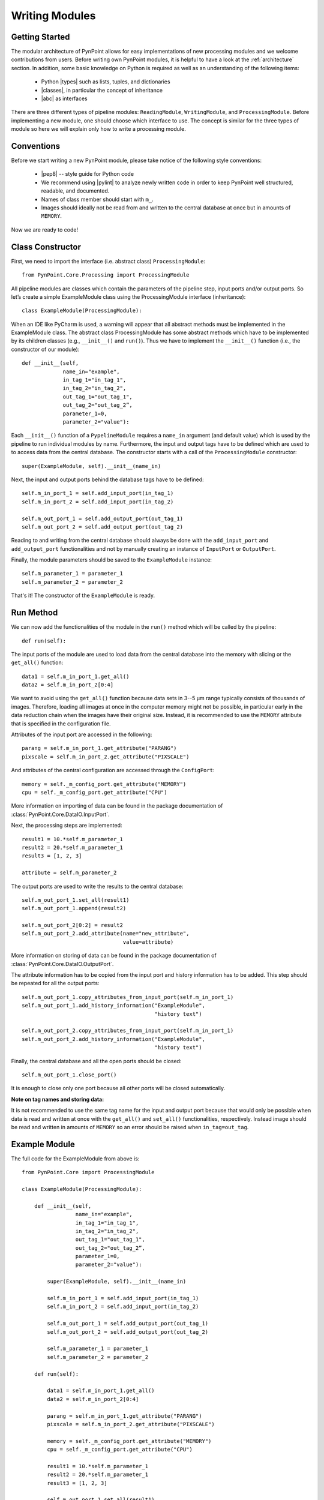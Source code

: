 .. _writing:

Writing Modules
===============

.. _starting:

Getting Started
---------------

The modular architecture of PynPoint allows for easy implementations of new processing modules and we welcome contributions from users. Before writing own PynPoint modules, it is helpful to have a look at the :ref:`architecture` section. In addition, some basic knowledge on Python is required as well as an understanding of the following items:

    * Python |types| such as lists, tuples, and dictionaries
    * |classes|, in particular the concept of inheritance
    * |abc| as interfaces

.. |types| raw:: html

   <a href="https://docs.python.org/3/library/stdtypes.html" target="_blank">types</a>

.. |classes| raw:: html

   <a href="https://docs.python.org/3/tutorial/classes.html" target="_blank">Classes</a>

.. |abc| raw:: html

   <a href="https://docs.python.org/2/library/abc.html" target="_blank">Abstract classes</a>

There are three different types of pipeline modules: ``ReadingModule``, ``WritingModule``, and ``ProcessingModule``. Before implementing a new module, one should choose which interface to use. The concept is similar for the three types of module so here we will explain only how to write a processing module.

.. _conventions:

Conventions
-----------

Before we start writing a new PynPoint module, please take notice of the following style conventions:

    * |pep8| -- style guide for Python code
    * We recommend using |pylint| to analyze newly written code in order to keep PynPoint well structured, readable, and documented.
    * Names of class member should start with ``m_``.
    * Images should ideally not be read from and written to the central database at once but in amounts of ``MEMORY``.

.. |pep8| raw:: html

   <a href="https://www.python.org/dev/peps/pep-0008" target="_blank">PEP 8</a>

.. |pylint| raw:: html

   <a href="https://www.pylint.org" target="_blank">pylint</a>

Now we are ready to code!

.. _constructor:

Class Constructor
-----------------

First, we need to import the interface (i.e. abstract class) ``ProcessingModule``: ::

    from PynPoint.Core.Processing import ProcessingModule

All pipeline modules are classes which contain the parameters of the pipeline step, input ports and/or output ports. So let’s create a simple ExampleModule class using the ProcessingModule interface (inheritance): ::
    
    class ExampleModule(ProcessingModule):

When an IDE like PyCharm is used, a warning will appear that all abstract methods must be implemented in the ExampleModule class. The abstract class ProcessingModule has some abstract methods which have to be implemented by its children classes (e.g., ``__init__()`` and ``run()``). Thus we have to implement the ``__init__()`` function (i.e., the constructor of our module): ::

    def __init__(self,
                 name_in="example",
                 in_tag_1="in_tag_1",
                 in_tag_2="in_tag_2",
                 out_tag_1="out_tag_1",
                 out_tag_2="out_tag_2”,
                 parameter_1=0,
                 parameter_2="value"):

Each ``__init__()`` function of a ``PypelineModule`` requires a ``name_in`` argument (and default value) which is used by the pipeline to run individual modules by name. Furthermore, the input and output tags have to be defined which are used to to access data from the central database. The constructor starts with a call of the ``ProcessingModule`` constructor: ::
   
    super(ExampleModule, self).__init__(name_in)

Next, the input and output ports behind the database tags have to be defined: ::

        self.m_in_port_1 = self.add_input_port(in_tag_1)
        self.m_in_port_2 = self.add_input_port(in_tag_2)

        self.m_out_port_1 = self.add_output_port(out_tag_1)
        self.m_out_port_2 = self.add_output_port(out_tag_2)

Reading to and writing from the central database should always be done with the ``add_input_port`` and ``add_output_port`` functionalities and not by manually creating an instance of ``InputPort`` or ``OutputPort``.

Finally, the module parameters should be saved to the ``ExampleModule`` instance: ::

        self.m_parameter_1 = parameter_1
        self.m_parameter_2 = parameter_2

That's it! The constructor of the ``ExampleModule`` is ready.

.. _method:

Run Method
----------

We can now add the functionalities of the module in the ``run()`` method which will be called by the pipeline: ::

    def run(self):

The input ports of the module are used to load data from the central database into the memory with slicing or the ``get_all()`` function: ::

        data1 = self.m_in_port_1.get_all()
        data2 = self.m_in_port_2[0:4]

We want to avoid using the ``get_all()`` function because data sets in 3--5 μm range typically consists of thousands of images. Therefore, loading all images at once in the computer memory might not be possible, in particular early in the data reduction chain when the images have their original size. Instead, it is recommended to use the ``MEMORY`` attribute that is specified in the configuration file.

Attributes of the input port are accessed in the following: ::

        parang = self.m_in_port_1.get_attribute("PARANG")
        pixscale = self.m_in_port_2.get_attribute("PIXSCALE")

And attributes of the central configuration are accessed through the ``ConfigPort``: ::

        memory = self._m_config_port.get_attribute("MEMORY")
        cpu = self._m_config_port.get_attribute("CPU")

More information on importing of data can be found in the package documentation of :class:`PynPoint.Core.DataIO.InputPort`. 

Next, the processing steps are implemented: ::

        result1 = 10.*self.m_parameter_1
        result2 = 20.*self.m_parameter_1
        result3 = [1, 2, 3]

        attribute = self.m_parameter_2
        
The output ports are used to write the results to the central database: ::

        self.m_out_port_1.set_all(result1)
        self.m_out_port_1.append(result2)

        self.m_out_port_2[0:2] = result2
        self.m_out_port_2.add_attribute(name="new_attribute",
                                        value=attribute)

More information on storing of data can be found in the package documentation of :class:`PynPoint.Core.DataIO.OutputPort`.

The attribute information has to be copied from the input port and history information has to be added. This step should be repeated for all the output ports: ::

        self.m_out_port_1.copy_attributes_from_input_port(self.m_in_port_1)
        self.m_out_port_1.add_history_information("ExampleModule",
                                                  "history text")

        self.m_out_port_2.copy_attributes_from_input_port(self.m_in_port_1)
        self.m_out_port_2.add_history_information("ExampleModule",
                                                  "history text")

Finally, the central database and all the open ports should be closed: ::

        self.m_out_port_1.close_port()

It is enough to close only one port because all other ports will be closed automatically.

**Note on tag names and storing data:**

It is not recommended to use the same tag name for the input and output port because that would only be possible when data is read and written at once with the ``get_all()`` and ``set_all()`` functionalities, respectively. Instead image should be read and written in amounts of ``MEMORY`` so an error should be raised when ``in_tag=out_tag``.

.. _example-module:

Example Module
--------------

The full code for the ExampleModule from above is: ::

    from PynPoint.Core import ProcessingModule

    class ExampleModule(ProcessingModule):

        def __init__(self,
                     name_in="example",
                     in_tag_1="in_tag_1",
                     in_tag_2="in_tag_2",
                     out_tag_1="out_tag_1",
                     out_tag_2="out_tag_2”,
                     parameter_1=0,
                     parameter_2="value"):

            super(ExampleModule, self).__init__(name_in)

            self.m_in_port_1 = self.add_input_port(in_tag_1)
            self.m_in_port_2 = self.add_input_port(in_tag_2)

            self.m_out_port_1 = self.add_output_port(out_tag_1)
            self.m_out_port_2 = self.add_output_port(out_tag_2)

            self.m_parameter_1 = parameter_1
            self.m_parameter_2 = parameter_2

        def run(self):

            data1 = self.m_in_port_1.get_all()
            data2 = self.m_in_port_2[0:4]

            parang = self.m_in_port_1.get_attribute("PARANG")
            pixscale = self.m_in_port_2.get_attribute("PIXSCALE")

            memory = self._m_config_port.get_attribute("MEMORY")
            cpu = self._m_config_port.get_attribute("CPU")

            result1 = 10.*self.m_parameter_1
            result2 = 20.*self.m_parameter_1
            result3 = [1, 2, 3]

            self.m_out_port_1.set_all(result1)
            self.m_out_port_1.append(result2)

            self.m_out_port_2[0:2] = result2
            self.m_out_port_2.add_attribute(name="new_attribute",
                                            value=attribute)

            self.m_out_port_1.copy_attributes_from_input_port(self.m_in_port_1)
            self.m_out_port_1.add_history_information("ExampleModule",
                                                      "history text")

            self.m_out_port_2.copy_attributes_from_input_port(self.m_in_port_1)
            self.m_out_port_2.add_history_information("ExampleModule",
                                                      "history text")

            self.m_out_port_1.close_port()

.. _apply-function:

Apply Function To Images
------------------------

A processing module often applies a specific method to each image of an input port. For example, subtraction of a dark frame, fitting of a 2D Gaussian, or cleaning of bad pixels. Therefore, we have implemented the ``apply_function_to_images()`` function which applies a function to all images of an input port. More details are provided in the package documentation of :func:`PynPoint.Core.Processing.ProcessingModule.apply_function_to_images`. An example of the implementation can be found in the code of the bad pixel cleaning with a sigma filter: :class:`PynPoint.ProcessingModules.BadPixelCleaning.BadPixelSigmaFilterModule`.

